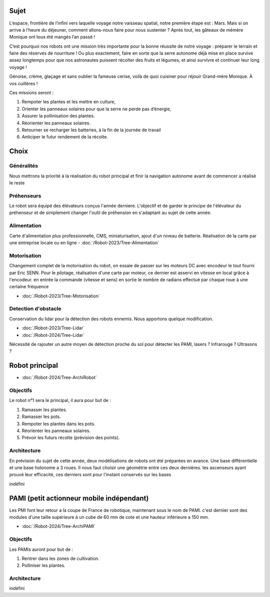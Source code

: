 Sujet
=====

L’espace, frontière de l’infini vers laquelle voyage notre vaisseau spatial, notre première étape est : Mars. Mais si on arrive à l’heure du déjeuner, comment allons-nous faire pour nous sustenter ? Après tout, les gâteaux de mémère Monique ont tous été mangés l’an passé !

C’est pourquoi nos robots ont une mission très importante pour la bonne réussite de notre voyage : préparer le terrain et faire des réserves de nourriture ! Ou plus exactement, faire en sorte que la serre autonome déjà mise en place survive assez longtemps pour que nos astronautes puissent récolter des fruits et légumes, et ainsi survivre et continuer leur long voyage !

.. image:: images/logo_cdfr_2024.png
	:scale: 40 %
	:align: center

Génoise, crème, glaçage et sans oublier la fameuse cerise, voilà de quoi cuisiner pour réjouir Grand-mère
Monique. À vos cuillères !

Ces missions seront :

#. Rempoter les plantes et les mettre en culture,
#. Orienter les panneaux solaires pour que la serre ne perde pas d’énergie,
#. Assurer la pollinisation des plantes.
#. Réorienter les panneaux solaires. 
#. Retourner se recharger les batteries, à la fin de la journée de travail
#. Anticiper le futur rendement de la récolte.

.. image:: images/plateau_cdfr_2024.png
	:scale: 80 %
	:align: center

Choix
=====

Généralités
***********

Nous mettrons la priorité à la réalisation du robot principal et finir la navigation autonome avant de commencer a réalisé le reste

Préhenseurs
***********

Le robot sera équipé des élévateurs conçus l'année derniere. L'objectif et de garder le principe de l'élévateur du préhenseur et de simplement changer l'outil de préhension en s'adaptant au sujet de cette année.

Alimentation
************

Carte d'alimentation plus professionnelle, CMS, miniaturisation, ajout d'un niveau de batterie. Réalisation de la carte par une entreprise locale ou en ligne
- :doc:`/Robot-2023/Tree-Alimentation`

Motorisation
************

Changement complet de la motorisation du robot, on essaie de passer sur les moteurs DC avec encodeur le tout fourni par Eric SENN. Pour le pilotage, réalisation d'une carte par moteur, ce dernier est asservi en vitesse en local grâce à l'encodeur. en entrée la commande (vitesse et sens) en sortie le nombre de radians effectué par chaque roue à une certaine fréquence

- :doc:`/Robot-2023/Tree-Motorisation`


Detection d'obstacle
********************

Conservation du lidar pour la détection des robots ennemis. Nous apportons quelque modification. 

- :doc:`/Robot-2023/Tree-Lidar`
- :doc:`/Robot-2024/Tree-Lidar`

Nécessité de rajouter un autre moyen de détection proche du sol pour détecter les PAMI, lasers ? Infrarouge ? Ultrasons ?


Robot principal
===============

- :doc:`/Robot-2024/Tree-ArchiRobot`

Objectifs
*********
Le robot n°1 sera le principal, il aura pour but de :

#. Ramasser les plantes.
#. Ramasser les pots.
#. Rempoter les plantes dans les pots.
#. Réorienter les panneaux solaires. 
#. Prévoir les futurs récolte (prévision des points).

Architecture
************

En prévision du sujet de cette année, deux modélisations de robots ont été préparées en avance. Une base différentielle et une base holonome a 3 roues. Il nous faut choisir une géométrie entre ces deux dernières. les ascenseurs ayant prouvé leur efficacité, ces derniers sont pour l'instant conservés sur les bases


indéfini


PAMI (petit actionneur mobile indépendant)
==========================================

Les PMI font leur retour a la coupe de France de robotique, maintenant sous le nom de PAMI. c'est dernier sont des modules d'une taille supérieure à un cube de 60 mm de cote et une hauteur inférieure a 150 mm.

- :doc:`/Robot-2024/Tree-ArchiPAMI`

Objectifs
*********
Les PAMIs auront pour but de :

#. Rentrer dans les zones de cultivation.
#. Polliniser les plantes.

Architecture
************

indéfini

